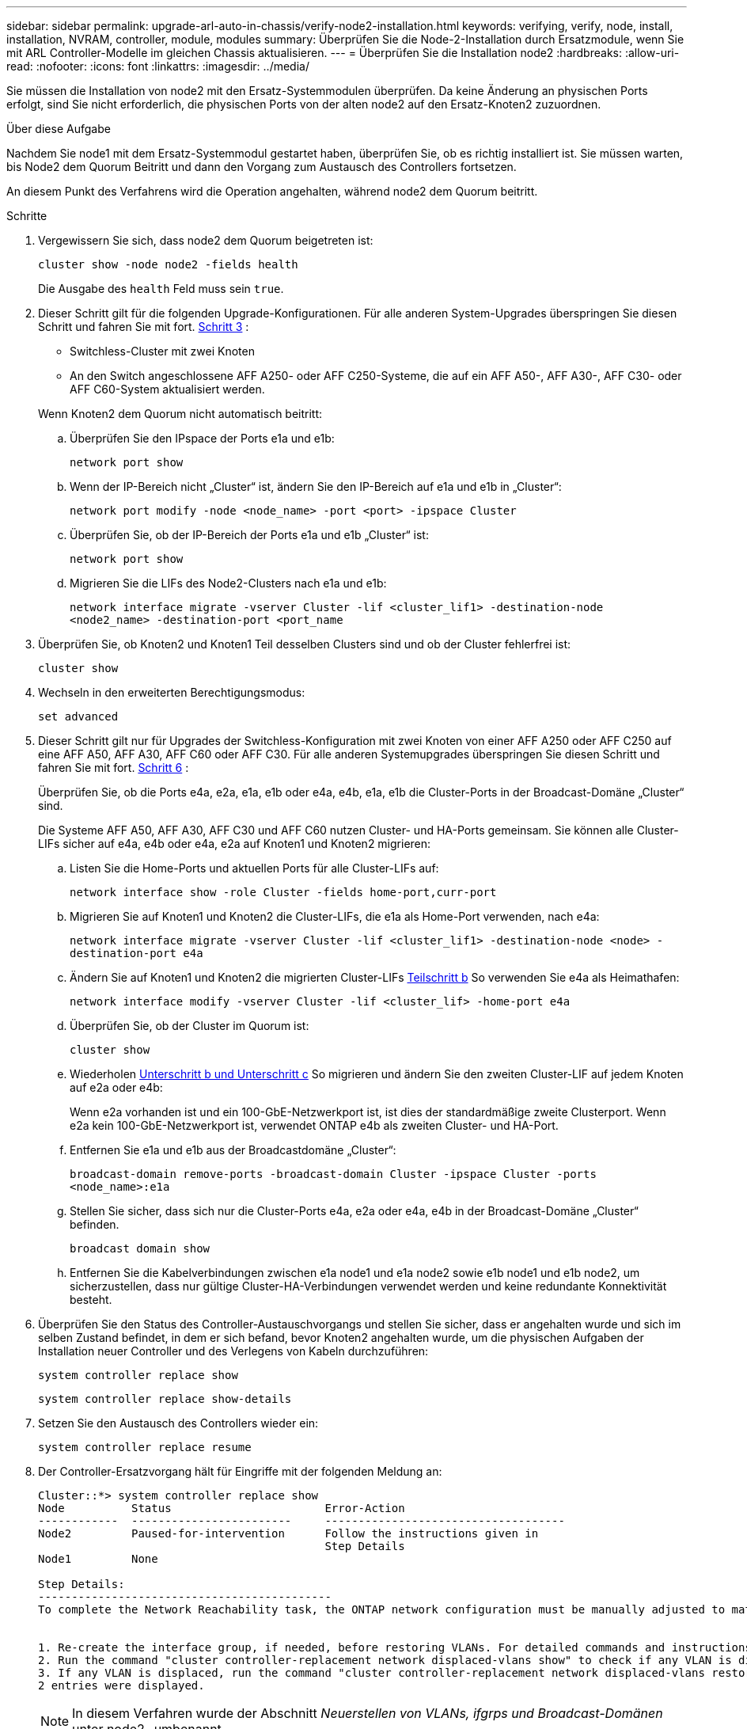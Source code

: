 ---
sidebar: sidebar 
permalink: upgrade-arl-auto-in-chassis/verify-node2-installation.html 
keywords: verifying, verify, node, install, installation, NVRAM, controller, module, modules 
summary: Überprüfen Sie die Node-2-Installation durch Ersatzmodule, wenn Sie mit ARL Controller-Modelle im gleichen Chassis aktualisieren. 
---
= Überprüfen Sie die Installation node2
:hardbreaks:
:allow-uri-read: 
:nofooter: 
:icons: font
:linkattrs: 
:imagesdir: ../media/


[role="lead"]
Sie müssen die Installation von node2 mit den Ersatz-Systemmodulen überprüfen. Da keine Änderung an physischen Ports erfolgt, sind Sie nicht erforderlich, die physischen Ports von der alten node2 auf den Ersatz-Knoten2 zuzuordnen.

.Über diese Aufgabe
Nachdem Sie node1 mit dem Ersatz-Systemmodul gestartet haben, überprüfen Sie, ob es richtig installiert ist. Sie müssen warten, bis Node2 dem Quorum Beitritt und dann den Vorgang zum Austausch des Controllers fortsetzen.

An diesem Punkt des Verfahrens wird die Operation angehalten, während node2 dem Quorum beitritt.

.Schritte
. Vergewissern Sie sich, dass node2 dem Quorum beigetreten ist:
+
`cluster show -node node2 -fields health`

+
Die Ausgabe des `health` Feld muss sein `true`.

. Dieser Schritt gilt für die folgenden Upgrade-Konfigurationen. Für alle anderen System-Upgrades überspringen Sie diesen Schritt und fahren Sie mit fort. <<verify-node2-step3,Schritt 3>> :
+
** Switchless-Cluster mit zwei Knoten
** An den Switch angeschlossene AFF A250- oder AFF C250-Systeme, die auf ein AFF A50-, AFF A30-, AFF C30- oder AFF C60-System aktualisiert werden.


+
--
Wenn Knoten2 dem Quorum nicht automatisch beitritt:

.. Überprüfen Sie den IPspace der Ports e1a und e1b:
+
`network port show`

.. Wenn der IP-Bereich nicht „Cluster“ ist, ändern Sie den IP-Bereich auf e1a und e1b in „Cluster“:
+
`network port modify -node <node_name> -port <port> -ipspace Cluster`

.. Überprüfen Sie, ob der IP-Bereich der Ports e1a und e1b „Cluster“ ist:
+
`network port show`

.. Migrieren Sie die LIFs des Node2-Clusters nach e1a und e1b:
+
`network interface migrate -vserver Cluster -lif <cluster_lif1> -destination-node <node2_name> -destination-port <port_name`



--
. [[verify-node2-step3]]Überprüfen Sie, ob Knoten2 und Knoten1 Teil desselben Clusters sind und ob der Cluster fehlerfrei ist:
+
`cluster show`

. Wechseln in den erweiterten Berechtigungsmodus:
+
`set advanced`

. Dieser Schritt gilt nur für Upgrades der Switchless-Konfiguration mit zwei Knoten von einer AFF A250 oder AFF C250 auf eine AFF A50, AFF A30, AFF C60 oder AFF C30. Für alle anderen Systemupgrades überspringen Sie diesen Schritt und fahren Sie mit fort. <<verify-node2-step6,Schritt 6>> :
+
Überprüfen Sie, ob die Ports e4a, e2a, e1a, e1b oder e4a, e4b, e1a, e1b die Cluster-Ports in der Broadcast-Domäne „Cluster“ sind.

+
Die Systeme AFF A50, AFF A30, AFF C30 und AFF C60 nutzen Cluster- und HA-Ports gemeinsam. Sie können alle Cluster-LIFs sicher auf e4a, e4b oder e4a, e2a auf Knoten1 und Knoten2 migrieren:

+
.. Listen Sie die Home-Ports und aktuellen Ports für alle Cluster-LIFs auf:
+
`network interface show -role Cluster -fields home-port,curr-port`

.. [[migrate-cluster-lif-step-4b]]Migrieren Sie auf Knoten1 und Knoten2 die Cluster-LIFs, die e1a als Home-Port verwenden, nach e4a:
+
`network interface migrate -vserver Cluster -lif <cluster_lif1> -destination-node <node> -destination-port e4a`

.. Ändern Sie auf Knoten1 und Knoten2 die migrierten Cluster-LIFs <<migrate-cluster-lif-step-4b,Teilschritt b>> So verwenden Sie e4a als Heimathafen:
+
`network  interface modify -vserver Cluster -lif <cluster_lif> -home-port e4a`

.. Überprüfen Sie, ob der Cluster im Quorum ist:
+
`cluster show`

.. Wiederholen <<migrate-cluster-lif-step-4b,Unterschritt b und Unterschritt c>> So migrieren und ändern Sie den zweiten Cluster-LIF auf jedem Knoten auf e2a oder e4b:
+
Wenn e2a vorhanden ist und ein 100-GbE-Netzwerkport ist, ist dies der standardmäßige zweite Clusterport. Wenn e2a kein 100-GbE-Netzwerkport ist, verwendet ONTAP e4b als zweiten Cluster- und HA-Port.

.. Entfernen Sie e1a und e1b aus der Broadcastdomäne „Cluster“:
+
`broadcast-domain remove-ports -broadcast-domain Cluster -ipspace Cluster -ports <node_name>:e1a`

.. Stellen Sie sicher, dass sich nur die Cluster-Ports e4a, e2a oder e4a, e4b in der Broadcast-Domäne „Cluster“ befinden.
+
`broadcast domain show`

.. Entfernen Sie die Kabelverbindungen zwischen e1a node1 und e1a node2 sowie e1b node1 und e1b node2, um sicherzustellen, dass nur gültige Cluster-HA-Verbindungen verwendet werden und keine redundante Konnektivität besteht.


. [[verify-node2-step6]]Überprüfen Sie den Status des Controller-Austauschvorgangs und stellen Sie sicher, dass er angehalten wurde und sich im selben Zustand befindet, in dem er sich befand, bevor Knoten2 angehalten wurde, um die physischen Aufgaben der Installation neuer Controller und des Verlegens von Kabeln durchzuführen:
+
`system controller replace show`

+
`system controller replace show-details`

. Setzen Sie den Austausch des Controllers wieder ein:
+
`system controller replace resume`

. Der Controller-Ersatzvorgang hält für Eingriffe mit der folgenden Meldung an:
+
[listing]
----
Cluster::*> system controller replace show
Node          Status                       Error-Action
------------  ------------------------     ------------------------------------
Node2         Paused-for-intervention      Follow the instructions given in
                                           Step Details
Node1         None

Step Details:
--------------------------------------------
To complete the Network Reachability task, the ONTAP network configuration must be manually adjusted to match the new physical network configuration of the hardware. This includes:


1. Re-create the interface group, if needed, before restoring VLANs. For detailed commands and instructions, refer to the "Re-creating VLANs, ifgrps, and broadcast domains" section of the upgrade controller hardware guide for the ONTAP version running on the new controllers.
2. Run the command "cluster controller-replacement network displaced-vlans show" to check if any VLAN is displaced.
3. If any VLAN is displaced, run the command "cluster controller-replacement network displaced-vlans restore" to restore the VLAN on the desired port.
2 entries were displayed.
----
+

NOTE: In diesem Verfahren wurde der Abschnitt _Neuerstellen von VLANs, ifgrps und Broadcast-Domänen_ unter node2_ umbenannt.

. Wenn sich der Controller-Austausch im Status „Pause“ befindet, fahren Sie mit fort <<Stellen Sie die Netzwerkkonfiguration auf node2 wieder her>>.




== Stellen Sie die Netzwerkkonfiguration auf node2 wieder her

Nachdem Sie bestätigt haben, dass node2 sich im Quorum befindet und mit node1 kommunizieren kann, überprüfen Sie, dass node1 VLANs, Interface Groups und Broadcast-Domains auf node2 gesehen werden. Überprüfen Sie außerdem, ob alle node2-Netzwerk-Ports in ihren richtigen Broadcast-Domänen konfiguriert sind.

.Über diese Aufgabe
Weitere Informationen zum Erstellen und Neuerstellen von VLANs, Schnittstellengruppen und Broadcast-Domänen finden Sie unter link:other_references.html["Quellen"] Zum Verknüpfen mit dem Inhalt _Network Management_.

.Schritte
. Listen Sie alle physischen Ports auf Upgrade-Knoten2 auf:
+
`network port show -node node2`

+
Alle physischen Netzwerk-Ports, VLAN-Ports und Schnittstellen-Gruppen-Ports auf dem Node werden angezeigt. In dieser Ausgabe sehen Sie alle physischen Ports, die in verschoben wurden `Cluster` Broadcast-Domäne von ONTAP Sie können diese Ausgabe verwenden, um die Entscheidung zu erleichtern, welche Ports als Ports für Schnittstellengruppen, als VLAN-Basis-Ports oder als eigenständige physische Ports zum Hosten von LIFs verwendet werden sollten.

. Liste der Broadcast-Domänen auf dem Cluster:
+
`network port broadcast-domain show`

. Netzwerk-Port-Erreichbarkeit aller Ports auf node2 auflisten:
+
`network port reachability show -node node2`

+
Die Ausgabe sollte dem folgenden Beispiel ähnlich sein. Die Port- und Broadcast-Namen variieren.

+
[listing]
----
Cluster::> reachability show -node node1
  (network port reachability show)
Node      Port     Expected Reachability                Reachability Status
--------- -------- ------------------------------------ ---------------------
Node1
          a0a      Default:Default                      ok
          a0a-822  Default:822                          ok
          a0a-823  Default:823                          ok
          e0M      Default:Mgmt                         ok
          e1a      Cluster:Cluster                      ok
          e1b      -                                    no-reachability
          e2a      -                                    no-reachability
          e2b      -                                    no-reachability
          e3a      -                                    no-reachability
          e3b      -                                    no-reachability
          e7a      Cluster:Cluster                      ok
          e7b      -                                    no-reachability
          e9a      Default:Default                      ok
          e9a-822  Default:822                          ok
          e9a-823  Default:823                          ok
          e9b      Default:Default                      ok
          e9b-822  Default:822                          ok
          e9b-823  Default:823                          ok
          e9c      Default:Default                      ok
          e9d      Default:Default                      ok
20 entries were displayed.
----
+
Im vorherigen Beispiel wurde node2 nach dem Austausch des Controllers gestartet und dem Quorum beigetreten. Es verfügt über mehrere Ports, die keine Erreichbarkeit haben und eine Überprüfung der Erreichbarkeit ausstehen.

. [[restore_node2_step4]]Reparieren Sie die Erreichbarkeit für jeden Port auf node2 mit einem anderen Status als der Erreichbarkeit `ok` Mit dem folgenden Befehl in der folgenden Reihenfolge:
+
`network port reachability repair -node _node_name_  -port _port_name_`

+
--
.. Physische Ports
.. VLAN-Ports


--
+
Die Ausgabe sollte wie im folgenden Beispiel angezeigt werden:

+
[listing]
----
Cluster ::> reachability repair -node node2 -port e9d
----
+
[listing]
----
Warning: Repairing port "node2:e9d" may cause it to move into a different broadcast domain, which can cause LIFs to be re-homed away from the port. Are you sure you want to continue? {y|n}:
----
+
Eine Warnmeldung, wie im vorhergehenden Beispiel dargestellt, wird für Ports mit einem Wiederanmeldungs-Status erwartet, die sich vom Status der Erreichbarkeit der Broadcast-Domäne unterscheiden können, in der sie sich derzeit befindet. Überprüfen Sie die Verbindung des Ports und die Antwort `y` Oder `n` Je nach Bedarf.

+
Überprüfen Sie, ob alle physischen Ports die erwartete Erreichbarkeit haben:

+
`network port reachability show`

+
Während die Reparatur der Erreichbarkeit durchgeführt wird, versucht ONTAP, die Ports in die richtigen Broadcast-Domänen zu platzieren. Wenn jedoch die Erreichbarkeit eines Ports nicht ermittelt werden kann und keiner der bestehenden Broadcast-Domänen angehört, wird ONTAP neue Broadcast-Domains für diese Ports erstellen.

. Überprüfen der Port-Erreichbarkeit:
+
`network port reachability show`

+
Wenn alle Ports korrekt konfiguriert und den richtigen Broadcast-Domänen hinzugefügt wurden, wird das angezeigt `network port reachability show` Der Befehl sollte den Status der Erreichbarkeit als melden `ok` Für alle verbundenen Ports und den Status als `no-reachability` Für Ports ohne physische Konnektivität. Wenn ein Port einen anderen Status als diese beiden meldet, führen Sie die Reparatur der Nachweisbarkeit durch und fügen Sie Ports aus ihren Broadcast-Domänen hinzu oder entfernen Sie sie gemäß Anweisungen in <<restore_node2_step4,Schritt 4>>.

. Vergewissern Sie sich, dass alle Ports in Broadcast-Domänen platziert wurden:
+
`network port show`

. Vergewissern Sie sich, dass alle Ports in den Broadcast-Domänen die richtige MTU (Maximum Transmission Unit) konfiguriert haben:
+
`network port broadcast-domain show`

. Stellen Sie die LIF-Home-Ports wieder her und geben Sie ggf. den Vserver und die LIF-Home-Ports an, die Sie mit folgenden Schritten wiederherstellen müssen:
+
.. Führen Sie alle vertriebenen LIFs auf:
+
`displaced-interface show`

.. LIF-Home-Knoten und Home-Ports wiederherstellen:
+
`displaced-interface restore-home-node -node _node_name_ -vserver _vserver_name_ -lif-name _LIF_name_`



. Überprüfen Sie, ob alle LIFs einen Home Port haben und administrativ höher sind:
+
`network interface show -fields home-port,status-admin`


